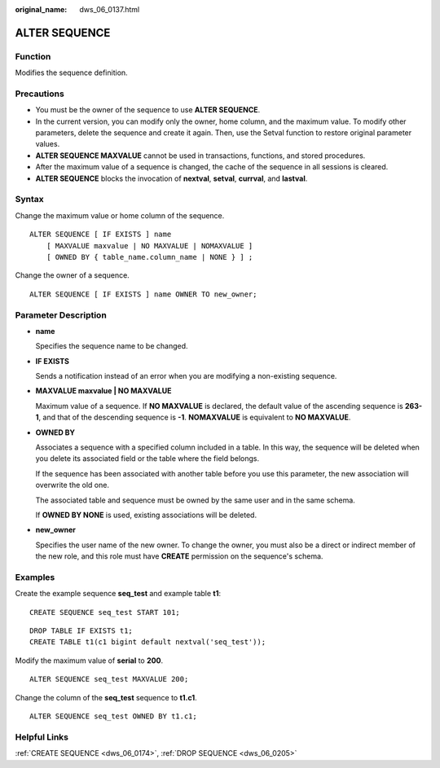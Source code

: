 :original_name: dws_06_0137.html

.. _dws_06_0137:

ALTER SEQUENCE
==============

Function
--------

Modifies the sequence definition.

Precautions
-----------

-  You must be the owner of the sequence to use **ALTER SEQUENCE**.
-  In the current version, you can modify only the owner, home column, and the maximum value. To modify other parameters, delete the sequence and create it again. Then, use the Setval function to restore original parameter values.
-  **ALTER SEQUENCE MAXVALUE** cannot be used in transactions, functions, and stored procedures.
-  After the maximum value of a sequence is changed, the cache of the sequence in all sessions is cleared.
-  **ALTER SEQUENCE** blocks the invocation of **nextval**, **setval**, **currval**, and **lastval**.

Syntax
------

Change the maximum value or home column of the sequence.

::

   ALTER SEQUENCE [ IF EXISTS ] name
       [ MAXVALUE maxvalue | NO MAXVALUE | NOMAXVALUE ]
       [ OWNED BY { table_name.column_name | NONE } ] ;

Change the owner of a sequence.

::

   ALTER SEQUENCE [ IF EXISTS ] name OWNER TO new_owner;

Parameter Description
---------------------

-  **name**

   Specifies the sequence name to be changed.

-  **IF EXISTS**

   Sends a notification instead of an error when you are modifying a non-existing sequence.

-  **MAXVALUE maxvalue \| NO MAXVALUE**

   Maximum value of a sequence. If **NO MAXVALUE** is declared, the default value of the ascending sequence is **2\ 63-1**, and that of the descending sequence is **-1**. **NOMAXVALUE** is equivalent to **NO MAXVALUE**.

-  **OWNED BY**

   Associates a sequence with a specified column included in a table. In this way, the sequence will be deleted when you delete its associated field or the table where the field belongs.

   If the sequence has been associated with another table before you use this parameter, the new association will overwrite the old one.

   The associated table and sequence must be owned by the same user and in the same schema.

   If **OWNED BY NONE** is used, existing associations will be deleted.

-  **new_owner**

   Specifies the user name of the new owner. To change the owner, you must also be a direct or indirect member of the new role, and this role must have **CREATE** permission on the sequence's schema.

Examples
--------

Create the example sequence **seq_test** and example table **t1**:

::

   CREATE SEQUENCE seq_test START 101;

::

   DROP TABLE IF EXISTS t1;
   CREATE TABLE t1(c1 bigint default nextval('seq_test'));

Modify the maximum value of **serial** to **200**.

::

   ALTER SEQUENCE seq_test MAXVALUE 200;

Change the column of the **seq_test** sequence to **t1.c1**.

::

   ALTER SEQUENCE seq_test OWNED BY t1.c1;

Helpful Links
-------------

:ref:`CREATE SEQUENCE <dws_06_0174>`, :ref:`DROP SEQUENCE <dws_06_0205>`
